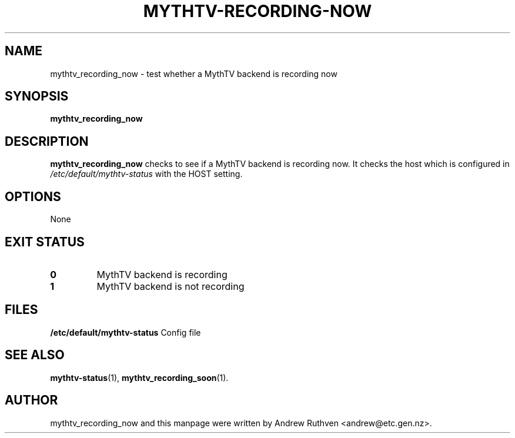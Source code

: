 .\"                                      Hey, EMACS: -*- nroff -*-
.\" First parameter, NAME, should be all caps
.\" Second parameter, SECTION, should be 1-8, maybe w/ subsection
.\" other parameters are allowed: see man(7), man(1)
.TH MYTHTV-RECORDING-NOW 1 "2008-04-19"
.\" Please adjust this date whenever revising the manpage.
.\"
.\" Some roff macros, for reference:
.\" .nh        disable hyphenation
.\" .hy        enable hyphenation
.\" .ad l      left justify
.\" .ad b      justify to both left and right margins
.\" .nf        disable filling
.\" .fi        enable filling
.\" .br        insert line break
.\" .sp <n>    insert n+1 empty lines
.\" for manpage-specific macros, see man(7)
.SH NAME
mythtv_recording_now \- test whether a MythTV backend is recording now
.SH SYNOPSIS
.B mythtv_recording_now
.SH DESCRIPTION
.B mythtv_recording_now
checks to see if a MythTV backend is recording now.
It checks the host which is configured in 
.I /etc/default/mythtv-status
with the HOST setting.
.SH OPTIONS
None
.SH "EXIT STATUS"
.TP
.B 0
MythTV backend is recording
.TP
.B 1
MythTV backend is not recording
.SH FILES
.B /etc/default/mythtv-status
Config file
.SH SEE ALSO
.BR mythtv-status (1),
.BR mythtv_recording_soon (1).
.SH AUTHOR
mythtv_recording_now and this manpage were written by Andrew Ruthven
<andrew@etc.gen.nz>.

